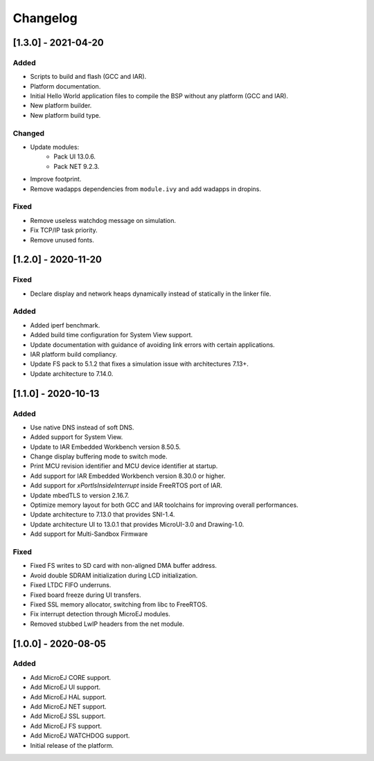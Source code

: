 ..
    Copyright 2020-2021 MicroEJ Corp. All rights reserved.
    This library is provided in source code for use, modification and test, subject to license terms.
    Any modification of the source code will break MicroEJ Corp. warranties on the whole library.

===========
 Changelog
===========

----------------------
 [1.3.0] - 2021-04-20
----------------------

Added
=====

- Scripts to build and flash (GCC and IAR).
- Platform documentation.
- Initial Hello World application files to compile the BSP without any platform (GCC and IAR).
- New platform builder.
- New platform build type.

Changed
=======

- Update modules:
    - Pack UI 13.0.6.
    - Pack NET 9.2.3.
- Improve footprint.
- Remove wadapps dependencies from ``module.ivy`` and add wadapps in dropins.

Fixed
=====

- Remove useless watchdog message on simulation.
- Fix TCP/IP task priority.
- Remove unused fonts.

----------------------
 [1.2.0] - 2020-11-20
----------------------

Fixed
=====

- Declare display and network heaps dynamically instead of statically in the linker file.

Added
=====

- Added iperf benchmark.
- Added build time configuration for System View support.
- Update documentation with guidance of avoiding link errors with certain applications.
- IAR platform build compliancy.
- Update FS pack to 5.1.2 that fixes a simulation issue with architectures 7.13+.
- Update architecture to 7.14.0.

----------------------
 [1.1.0] - 2020-10-13
----------------------

Added
=====

- Use native DNS instead of soft DNS.
- Added support for System View.
- Update to IAR Embedded Workbench version 8.50.5.
- Change display buffering mode to switch mode.
- Print MCU revision identifier and MCU device identifier at startup.
- Add support for IAR Embedded Workbench version 8.30.0 or higher.
- Add support for `xPortIsInsideInterrupt` inside FreeRTOS port of IAR.
- Update mbedTLS to version 2.16.7.
- Optimize memory layout for both GCC and IAR toolchains for improving overall performances.
- Update architecture to 7.13.0 that provides SNI-1.4.
- Update architecture UI to 13.0.1 that provides MicroUI-3.0 and Drawing-1.0.
- Add support for Multi-Sandbox Firmware

Fixed
=====

- Fixed FS writes to SD card with non-aligned DMA buffer address.
- Avoid double SDRAM initialization during LCD initialization.
- Fixed LTDC FIFO underruns.
- Fixed board freeze during UI transfers.
- Fixed SSL memory allocator, switching from libc to FreeRTOS.
- Fix interrupt detection through MicroEJ modules.
- Removed stubbed LwIP headers from the net module.

----------------------
 [1.0.0] - 2020-08-05
----------------------

Added
=====

- Add MicroEJ CORE support.
- Add MicroEJ UI support.
- Add MicroEJ HAL support.
- Add MicroEJ NET support.
- Add MicroEJ SSL support.
- Add MicroEJ FS support.
- Add MicroEJ WATCHDOG support.
- Initial release of the platform.
